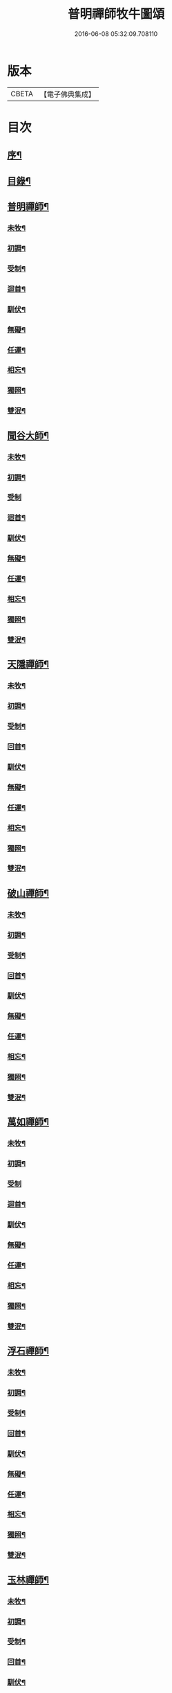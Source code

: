 #+TITLE: 普明禪師牧牛圖頌 
#+DATE: 2016-06-08 05:32:09.708110

* 版本
 |     CBETA|【電子佛典集成】|

* 目次
** [[file:KR6q0163_001.txt::001-0347a1][序¶]]
** [[file:KR6q0163_001.txt::001-0347a17][目錄¶]]
** [[file:KR6q0163_001.txt::001-0347b11][普明禪師¶]]
*** [[file:KR6q0163_001.txt::001-0347b12][未牧¶]]
*** [[file:KR6q0163_001.txt::001-0347b21][初調¶]]
*** [[file:KR6q0163_001.txt::001-0347c2][受制¶]]
*** [[file:KR6q0163_001.txt::001-0347c11][迴首¶]]
*** [[file:KR6q0163_001.txt::001-0347c20][馴伏¶]]
*** [[file:KR6q0163_001.txt::001-0348a2][無礙¶]]
*** [[file:KR6q0163_001.txt::001-0348a11][任運¶]]
*** [[file:KR6q0163_001.txt::001-0348a20][相忘¶]]
*** [[file:KR6q0163_001.txt::001-0348b2][獨照¶]]
*** [[file:KR6q0163_001.txt::001-0348b11][雙泯¶]]
** [[file:KR6q0163_001.txt::001-0348b21][聞谷大師¶]]
*** [[file:KR6q0163_001.txt::001-0348b22][未牧¶]]
*** [[file:KR6q0163_001.txt::001-0348b25][初調¶]]
*** [[file:KR6q0163_001.txt::001-0348b27][受制]]
*** [[file:KR6q0163_001.txt::001-0348c4][迴首¶]]
*** [[file:KR6q0163_001.txt::001-0348c7][馴伏¶]]
*** [[file:KR6q0163_001.txt::001-0348c10][無礙¶]]
*** [[file:KR6q0163_001.txt::001-0348c13][任運¶]]
*** [[file:KR6q0163_001.txt::001-0348c16][相忘¶]]
*** [[file:KR6q0163_001.txt::001-0348c19][獨照¶]]
*** [[file:KR6q0163_001.txt::001-0348c22][雙泯¶]]
** [[file:KR6q0163_001.txt::001-0349a2][天隱禪師¶]]
*** [[file:KR6q0163_001.txt::001-0349a3][未牧¶]]
*** [[file:KR6q0163_001.txt::001-0349a6][初調¶]]
*** [[file:KR6q0163_001.txt::001-0349a9][受制¶]]
*** [[file:KR6q0163_001.txt::001-0349a12][回首¶]]
*** [[file:KR6q0163_001.txt::001-0349a15][馴伏¶]]
*** [[file:KR6q0163_001.txt::001-0349a18][無礙¶]]
*** [[file:KR6q0163_001.txt::001-0349a21][任運¶]]
*** [[file:KR6q0163_001.txt::001-0349a24][相忘¶]]
*** [[file:KR6q0163_001.txt::001-0349b3][獨照¶]]
*** [[file:KR6q0163_001.txt::001-0349b6][雙泯¶]]
** [[file:KR6q0163_001.txt::001-0349b10][破山禪師¶]]
*** [[file:KR6q0163_001.txt::001-0349b11][未牧¶]]
*** [[file:KR6q0163_001.txt::001-0349b14][初調¶]]
*** [[file:KR6q0163_001.txt::001-0349b17][受制¶]]
*** [[file:KR6q0163_001.txt::001-0349b20][回首¶]]
*** [[file:KR6q0163_001.txt::001-0349b23][馴伏¶]]
*** [[file:KR6q0163_001.txt::001-0349c2][無礙¶]]
*** [[file:KR6q0163_001.txt::001-0349c5][任運¶]]
*** [[file:KR6q0163_001.txt::001-0349c8][相忘¶]]
*** [[file:KR6q0163_001.txt::001-0349c11][獨照¶]]
*** [[file:KR6q0163_001.txt::001-0349c14][雙泯¶]]
** [[file:KR6q0163_001.txt::001-0349c18][萬如禪師¶]]
*** [[file:KR6q0163_001.txt::001-0349c19][未牧¶]]
*** [[file:KR6q0163_001.txt::001-0349c22][初調¶]]
*** [[file:KR6q0163_001.txt::001-0349c24][受制]]
*** [[file:KR6q0163_001.txt::001-0350a4][迴首¶]]
*** [[file:KR6q0163_001.txt::001-0350a7][馴伏¶]]
*** [[file:KR6q0163_001.txt::001-0350a10][無礙¶]]
*** [[file:KR6q0163_001.txt::001-0350a13][任運¶]]
*** [[file:KR6q0163_001.txt::001-0350a16][相忘¶]]
*** [[file:KR6q0163_001.txt::001-0350a19][獨照¶]]
*** [[file:KR6q0163_001.txt::001-0350a22][雙泯¶]]
** [[file:KR6q0163_001.txt::001-0350b2][浮石禪師¶]]
*** [[file:KR6q0163_001.txt::001-0350b3][未牧¶]]
*** [[file:KR6q0163_001.txt::001-0350b6][初調¶]]
*** [[file:KR6q0163_001.txt::001-0350b9][受制¶]]
*** [[file:KR6q0163_001.txt::001-0350b12][回首¶]]
*** [[file:KR6q0163_001.txt::001-0350b15][馴伏¶]]
*** [[file:KR6q0163_001.txt::001-0350b18][無礙¶]]
*** [[file:KR6q0163_001.txt::001-0350b21][任運¶]]
*** [[file:KR6q0163_001.txt::001-0350b24][相忘¶]]
*** [[file:KR6q0163_001.txt::001-0350c3][獨照¶]]
*** [[file:KR6q0163_001.txt::001-0350c6][雙泯¶]]
** [[file:KR6q0163_001.txt::001-0350c10][玉林禪師¶]]
*** [[file:KR6q0163_001.txt::001-0350c11][未牧¶]]
*** [[file:KR6q0163_001.txt::001-0350c14][初調¶]]
*** [[file:KR6q0163_001.txt::001-0350c17][受制¶]]
*** [[file:KR6q0163_001.txt::001-0350c20][回首¶]]
*** [[file:KR6q0163_001.txt::001-0350c23][馴伏¶]]
*** [[file:KR6q0163_001.txt::001-0351a2][無礙¶]]
*** [[file:KR6q0163_001.txt::001-0351a5][任運¶]]
*** [[file:KR6q0163_001.txt::001-0351a8][相忘¶]]
*** [[file:KR6q0163_001.txt::001-0351a11][獨照¶]]
*** [[file:KR6q0163_001.txt::001-0351a14][雙泯¶]]
** [[file:KR6q0163_001.txt::001-0351a18][箬菴禪師¶]]
*** [[file:KR6q0163_001.txt::001-0351a19][未牧¶]]
*** [[file:KR6q0163_001.txt::001-0351a22][初調¶]]
*** [[file:KR6q0163_001.txt::001-0351a24][受制]]
*** [[file:KR6q0163_001.txt::001-0351b4][回首¶]]
*** [[file:KR6q0163_001.txt::001-0351b7][馴伏¶]]
*** [[file:KR6q0163_001.txt::001-0351b10][無礙¶]]
*** [[file:KR6q0163_001.txt::001-0351b13][任運¶]]
*** [[file:KR6q0163_001.txt::001-0351b16][相忘¶]]
*** [[file:KR6q0163_001.txt::001-0351b19][獨照¶]]
*** [[file:KR6q0163_001.txt::001-0351b22][雙泯¶]]
** [[file:KR6q0163_001.txt::001-0351c2][山茨禪師¶]]
*** [[file:KR6q0163_001.txt::001-0351c3][未牧¶]]
*** [[file:KR6q0163_001.txt::001-0351c6][初調¶]]
*** [[file:KR6q0163_001.txt::001-0351c9][受制¶]]
*** [[file:KR6q0163_001.txt::001-0351c12][回首¶]]
*** [[file:KR6q0163_001.txt::001-0351c15][馴伏¶]]
*** [[file:KR6q0163_001.txt::001-0351c18][無礙¶]]
*** [[file:KR6q0163_001.txt::001-0351c21][任運¶]]
*** [[file:KR6q0163_001.txt::001-0351c24][相忘¶]]
*** [[file:KR6q0163_001.txt::001-0352a3][獨照¶]]
*** [[file:KR6q0163_001.txt::001-0352a6][雙泯¶]]
** [[file:KR6q0163_001.txt::001-0352a10][玄微禪師¶]]
*** [[file:KR6q0163_001.txt::001-0352a11][未牧¶]]
*** [[file:KR6q0163_001.txt::001-0352a14][初調¶]]
*** [[file:KR6q0163_001.txt::001-0352a17][受制¶]]
*** [[file:KR6q0163_001.txt::001-0352a20][迴首¶]]
*** [[file:KR6q0163_001.txt::001-0352a23][馴伏¶]]
*** [[file:KR6q0163_001.txt::001-0352b2][無礙¶]]
*** [[file:KR6q0163_001.txt::001-0352b5][任運¶]]
*** [[file:KR6q0163_001.txt::001-0352b8][相忘¶]]
*** [[file:KR6q0163_001.txt::001-0352b11][獨照¶]]
*** [[file:KR6q0163_001.txt::001-0352b14][雙泯¶]]
** [[file:KR6q0163_001.txt::001-0352b18][香幢法主¶]]
*** [[file:KR6q0163_001.txt::001-0352b19][未牧¶]]
*** [[file:KR6q0163_001.txt::001-0352b22][初調¶]]
*** [[file:KR6q0163_001.txt::001-0352b24][受制]]
*** [[file:KR6q0163_001.txt::001-0352c4][回首¶]]
*** [[file:KR6q0163_001.txt::001-0352c7][馴伏¶]]
*** [[file:KR6q0163_001.txt::001-0352c10][無礙¶]]
*** [[file:KR6q0163_001.txt::001-0352c13][任運¶]]
*** [[file:KR6q0163_001.txt::001-0352c16][相忘¶]]
*** [[file:KR6q0163_001.txt::001-0352c19][獨照¶]]
*** [[file:KR6q0163_001.txt::001-0352c22][雙泯¶]]
** [[file:KR6q0163_001.txt::001-0353a2][𨍏轢居士初和¶]]
*** [[file:KR6q0163_001.txt::001-0353a3][未牧¶]]
*** [[file:KR6q0163_001.txt::001-0353a6][初調¶]]
*** [[file:KR6q0163_001.txt::001-0353a9][受制¶]]
*** [[file:KR6q0163_001.txt::001-0353a12][迴首¶]]
*** [[file:KR6q0163_001.txt::001-0353a15][馴伏¶]]
*** [[file:KR6q0163_001.txt::001-0353a18][無礙¶]]
*** [[file:KR6q0163_001.txt::001-0353a21][任運¶]]
*** [[file:KR6q0163_001.txt::001-0353a24][相忘¶]]
*** [[file:KR6q0163_001.txt::001-0353b3][獨照¶]]
*** [[file:KR6q0163_001.txt::001-0353b6][雙泯¶]]
** [[file:KR6q0163_001.txt::001-0353b10][𨍏轢居士再和¶]]
*** [[file:KR6q0163_001.txt::001-0353b11][未牧¶]]
*** [[file:KR6q0163_001.txt::001-0353b14][初調¶]]
*** [[file:KR6q0163_001.txt::001-0353b17][受制¶]]
*** [[file:KR6q0163_001.txt::001-0353b20][迴首¶]]
*** [[file:KR6q0163_001.txt::001-0353b23][馴伏¶]]
*** [[file:KR6q0163_001.txt::001-0353c2][無礙¶]]
*** [[file:KR6q0163_001.txt::001-0353c5][任運¶]]
*** [[file:KR6q0163_001.txt::001-0353c8][相忘¶]]
*** [[file:KR6q0163_001.txt::001-0353c11][獨照¶]]
*** [[file:KR6q0163_001.txt::001-0353c14][雙泯¶]]
** [[file:KR6q0163_001.txt::001-0353c18][𨍏轢居士三和¶]]
*** [[file:KR6q0163_001.txt::001-0353c19][未牧¶]]
*** [[file:KR6q0163_001.txt::001-0353c22][初調¶]]
*** [[file:KR6q0163_001.txt::001-0353c24][受制]]
*** [[file:KR6q0163_001.txt::001-0354a4][迴首¶]]
*** [[file:KR6q0163_001.txt::001-0354a7][馴伏¶]]
*** [[file:KR6q0163_001.txt::001-0354a10][無礙¶]]
*** [[file:KR6q0163_001.txt::001-0354a13][任運¶]]
*** [[file:KR6q0163_001.txt::001-0354a16][相忘¶]]
*** [[file:KR6q0163_001.txt::001-0354a19][獨照¶]]
*** [[file:KR6q0163_001.txt::001-0354a22][雙泯¶]]
** [[file:KR6q0163_001.txt::001-0354b2][跛道人如念¶]]
*** [[file:KR6q0163_001.txt::001-0354b7][未牧]]
*** [[file:KR6q0163_001.txt::001-0354b9][初調]]
*** [[file:KR6q0163_001.txt::001-0354b11][受制]]
*** [[file:KR6q0163_001.txt::001-0354b13][回首]]
*** [[file:KR6q0163_001.txt::001-0354b15][馴伏]]
*** [[file:KR6q0163_001.txt::001-0354b17][無礙]]
*** [[file:KR6q0163_001.txt::001-0354b19][任運]]
*** [[file:KR6q0163_001.txt::001-0354b21][相忘]]
*** [[file:KR6q0163_001.txt::001-0354b23][獨照]]
*** [[file:KR6q0163_001.txt::001-0354b25][雙泯]]
** [[file:KR6q0163_001.txt::001-0354c10][無依道人¶]]
*** [[file:KR6q0163_001.txt::001-0354c11][未牧¶]]
*** [[file:KR6q0163_001.txt::001-0354c14][初調¶]]
*** [[file:KR6q0163_001.txt::001-0354c17][受制¶]]
*** [[file:KR6q0163_001.txt::001-0354c20][回首¶]]
*** [[file:KR6q0163_001.txt::001-0354c23][馴伏¶]]
*** [[file:KR6q0163_001.txt::001-0355a2][無礙¶]]
*** [[file:KR6q0163_001.txt::001-0355a5][任運¶]]
*** [[file:KR6q0163_001.txt::001-0355a8][相忘¶]]
*** [[file:KR6q0163_001.txt::001-0355a11][獨照¶]]
*** [[file:KR6q0163_001.txt::001-0355a14][雙泯¶]]
** [[file:KR6q0163_001.txt::001-0355a18][牧公道人項真本¶]]
*** [[file:KR6q0163_001.txt::001-0355a19][未牧¶]]
*** [[file:KR6q0163_001.txt::001-0355a22][初調¶]]
*** [[file:KR6q0163_001.txt::001-0355a24][受制]]
*** [[file:KR6q0163_001.txt::001-0355b4][回首¶]]
*** [[file:KR6q0163_001.txt::001-0355b7][馴伏¶]]
*** [[file:KR6q0163_001.txt::001-0355b10][無礙¶]]
*** [[file:KR6q0163_001.txt::001-0355b13][任運¶]]
*** [[file:KR6q0163_001.txt::001-0355b16][相忘¶]]
*** [[file:KR6q0163_001.txt::001-0355b19][獨照¶]]
*** [[file:KR6q0163_001.txt::001-0355b22][雙泯¶]]

* 卷
[[file:KR6q0163_001.txt][普明禪師牧牛圖頌 1]]

